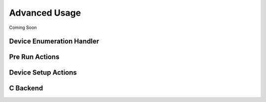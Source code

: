 .. _advancedUsage:

Advanced Usage
==============

Coming Soon


Device Enumeration Handler
--------------------------


Pre Run Actions
---------------


Device Setup Actions
--------------------


C Backend
---------


